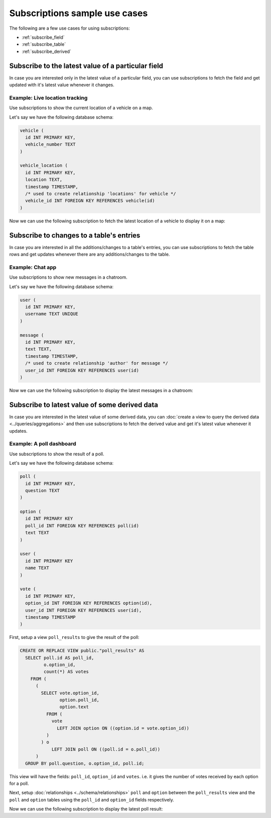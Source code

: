 Subscriptions sample use cases
==============================

The following are a few use cases for using subscriptions:

- :ref:`subscribe_field`
- :ref:`subscribe_table`
- :ref:`subscribe_derived`

.. _subscribe_field:

Subscribe to the latest value of a particular field
---------------------------------------------------

In case you are interested only in the latest value of a particular field, you can use subscriptions to fetch the
field and get updated with it's latest value whenever it changes.

Example: Live location tracking
^^^^^^^^^^^^^^^^^^^^^^^^^^^^^^^

Use subscriptions to show the current location of a vehicle on a map.

Let's say we have the following database schema:

.. code-block:: sql

  vehicle (
    id INT PRIMARY KEY,
    vehicle_number TEXT
  )

  vehicle_location (
    id INT PRIMARY KEY,
    location TEXT,
    timestamp TIMESTAMP,
    /* used to create relationship 'locations' for vehicle */
    vehicle_id INT FOREIGN KEY REFERENCES vehicle(id)
  )

Now we can use the following subscription to fetch the latest location of a vehicle to display it on a map:

.. graphiql::
  :view_only:
  :query:
    # $vehicleId = 3
    subscription getLocation($vehicleId: Int!) {
      vehicle(where: {id: {_eq: $vehicleId}}) {
        id
        vehicle_number
        locations(order_by: timestamp_desc, limit: 1) {
          location
          timestamp
        }
      }
    }
  :response:
    {
      "data": {
        "vehicle": [
          {
            "id": 3,
            "vehicle_number": "KA04AD4583",
            "locations": [
              {
                "location": "(12.93623,77.61701)",
                "timestamp": "2018-09-05T06:52:44.383588+00:00"
              }
            ]
          }
        ]
      }
    }






.. _subscribe_table:

Subscribe to changes to a table's entries
-----------------------------------------

In case you are interested in all the additions/changes to a table's entries, you can use subscriptions to fetch the
table rows and get updates whenever there are any additions/changes to the table.

Example: Chat app
^^^^^^^^^^^^^^^^^

Use subscriptions to show new messages in a chatroom.

Let's say we have the following database schema:

.. code-block:: sql

  user (
    id INT PRIMARY KEY,
    username TEXT UNIQUE
  )

  message (
    id INT PRIMARY KEY,
    text TEXT,
    timestamp TIMESTAMP,
    /* used to create relationship 'author' for message */
    user_id INT FOREIGN KEY REFERENCES user(id)
  )

Now we can use the following subscription to display the latest messages in a chatroom:

.. graphiql::
  :view_only:
  :query:
    subscription getMessages {
      message(order_by: timestamp_desc) {
        text
        timestamp
        author {
          username
        }
      }
    }
  :response:
    {
      "data": {
        "message": [
          {
            "text": "I am fine.",
            "timestamp": "2018-09-05T10:52:23.522223+00:00",
            "author": {
              "username": "Jane"
            }
          },
          {
            "text": "Hi! How are you?",
            "timestamp": "2018-09-05T10:52:04.75283+00:00",
            "author": {
              "username": "Jose"
            },
          },
          {
            "text": "Hi!",
            "timestamp": "2018-09-05T10:51:43.622839+00:00",
            "author": {
              "username": "Jane"
            }
          }
        ]
      }
    }

.. _subscribe_derived:

Subscribe to latest value of some derived data
----------------------------------------------

In case you are interested in the latest value of some derived data, you can :doc:`create a view to query the derived
data <../queries/aggregations>` and then use subscriptions to fetch the derived value and get it's latest value
whenever it updates.

Example: A poll dashboard
^^^^^^^^^^^^^^^^^^^^^^^^^

Use subscriptions to show the result of a poll.

Let's say we have the following database schema:

.. code-block:: sql

  poll (
    id INT PRIMARY KEY,
    question TEXT
  )

  option (
    id INT PRIMARY KEY
    poll_id INT FOREIGN KEY REFERENCES poll(id)
    text TEXT
  )

  user (
    id INT PRIMARY KEY
    name TEXT
  )

  vote (
    id INT PRIMARY KEY,
    option_id INT FOREIGN KEY REFERENCES option(id),
    user_id INT FOREIGN KEY REFERENCES user(id),
    timestamp TIMESTAMP
  )

First, setup a view ``poll_results`` to give the result of the poll:

.. code-block:: sql

  CREATE OR REPLACE VIEW public."poll_results" AS
    SELECT poll.id AS poll_id,
           o.option_id,
           count(*) AS votes
      FROM (
        (
          SELECT vote.option_id,
                 option.poll_id,
                 option.text
            FROM (
              vote
                LEFT JOIN option ON ((option.id = vote.option_id))
            )
          ) o
              LEFT JOIN poll ON ((poll.id = o.poll_id))
        )
    GROUP BY poll.question, o.option_id, poll.id;

This view will have the fields: ``poll_id``, ``option_id`` and ``votes``. i.e. it gives the number of votes
received by each option for a poll.

Next, setup :doc:`relationships <../schema/relationships>` ``poll`` and ``option`` between the ``poll_results`` view
and the ``poll`` and ``option`` tables using the ``poll_id`` and ``option_id`` fields respectively.

Now we can use the following subscription to display the latest poll result:

.. graphiql::
  :view_only:
  :query:
    # pollId = 1
    subscription getResult($pollId: Int!) {
      poll_results (
        where: { poll_id: {_eq: $pollId} }
      ) {
        poll_id
        option {
          text
        }
        votes
      }
    }
  :response:
    {
      "data": {
        "poll_results": [
          {
            "poll_id": 1,
            "votes": 1,
            "option": {
              "text": "Alexander Zverev"
            }
          },
          {
            "poll_id": 1,
            "votes": 1,
            "option": {
              "text": "Novak Djokovic"
            }
          },
          {
            "poll_id": 1,
            "votes": 2,
            "option": {
              "text": "Roger Federer"
            }
          },
          {
            "poll_id": 1,
            "votes": 3,
            "option": {
              "text": "Rafael Nadal"
            }
          },
          {
            "poll_id": 1,
            "votes": 1,
            "option": {
              "text": "Juan Martín del Potro"
            }
          }
        ]
      }
    }
